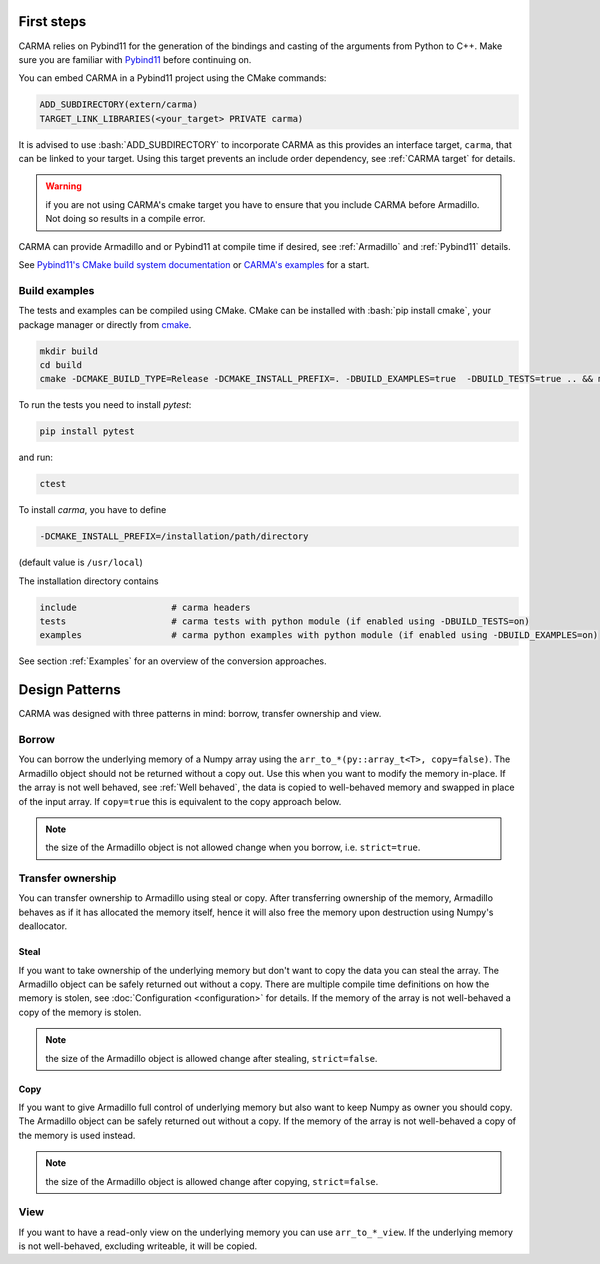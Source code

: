 .. role:: bash(code)
   :language: bash

First steps
###########

CARMA relies on Pybind11 for the generation of the bindings and casting of the arguments from Python to C++.
Make sure you are familiar with `Pybind11 <https://pybind11.readthedocs.io/en/stable/intro.html>`_ before continuing on.

You can embed CARMA in a Pybind11 project using the CMake commands:

.. code-block:: cmake

    ADD_SUBDIRECTORY(extern/carma)
    TARGET_LINK_LIBRARIES(<your_target> PRIVATE carma)

It is advised to use :bash:`ADD_SUBDIRECTORY` to incorporate CARMA as this provides an interface target, ``carma``, that can be linked to your target.
Using this target prevents an include order dependency, see :ref:`CARMA target` for details.

.. warning:: if you are not using CARMA's cmake target you have to ensure that you include CARMA before Armadillo. Not doing so results in a compile error.

CARMA can provide Armadillo and or Pybind11 at compile time if desired, see :ref:`Armadillo` and :ref:`Pybind11` details.

See `Pybind11's CMake build system documentation <https://pybind11.readthedocs.io/en/stable/compiling.html#building-with-cmake>`_ or `CARMA's examples <https://github.com/RUrlus/carma/blob/stable/examples/CMakeLists.txt>`_ for a start.

Build examples
--------------

The tests and examples can be compiled using CMake.
CMake can be installed with :bash:`pip install cmake`, your package manager or directly from `cmake <http://cmake.org/download/>`__.

.. code-block:: bash

   mkdir build
   cd build
   cmake -DCMAKE_BUILD_TYPE=Release -DCMAKE_INSTALL_PREFIX=. -DBUILD_EXAMPLES=true  -DBUILD_TESTS=true .. && make install

To run the tests you need to install `pytest`:

.. code-block:: bash

   pip install pytest

and run:

.. code-block:: bash

   ctest

To install `carma`, you have to define 

.. code-block:: bash
    
    -DCMAKE_INSTALL_PREFIX=/installation/path/directory

(default value is ``/usr/local``)

The installation directory contains

.. code-block:: bash

    include                  # carma headers
    tests                    # carma tests with python module (if enabled using -DBUILD_TESTS=on)
    examples                 # carma python examples with python module (if enabled using -DBUILD_EXAMPLES=on)

See section :ref:`Examples` for an overview of the conversion approaches.

Design Patterns
###############

CARMA was designed with three patterns in mind: borrow, transfer ownership and view.

Borrow
------

You can borrow the underlying memory of a Numpy array using the ``arr_to_*(py::array_t<T>, copy=false)``. The Armadillo object should not be returned without a copy out. Use this when you want to modify the memory in-place.
If the array is not well behaved, see :ref:`Well behaved`, the data is copied to well-behaved memory and swapped in place of the input array. If ``copy=true`` this is equivalent to the copy approach below.

.. note:: the size of the Armadillo object is not allowed change when you borrow, i.e. ``strict=true``.

Transfer ownership
------------------

You can transfer ownership to Armadillo using steal or copy.
After transferring ownership of the memory, Armadillo behaves as if it has allocated the memory itself, hence it will also free the memory upon destruction using Numpy's deallocator.

Steal
*****

If you want to take ownership of the underlying memory but don't want to copy the
data you can steal the array. The Armadillo object can be safely returned out without a copy. There are multiple compile time definitions on how the memory is stolen, see :doc:`Configuration <configuration>` for details. If the memory of the array is not well-behaved a copy of the memory is stolen.

.. note:: the size of the Armadillo object is allowed change after stealing, ``strict=false``.

Copy
****

If you want to give Armadillo full control of underlying memory but also want to keep Numpy as owner you should copy. The Armadillo object can be safely returned out without a copy. If the memory of the array is not well-behaved a copy of the memory is used instead.

.. note:: the size of the Armadillo object is allowed change after copying, ``strict=false``.

View
----

If you want to have a read-only view on the underlying memory you can use ``arr_to_*_view``. If the underlying memory is not well-behaved, excluding writeable, it will be copied.
